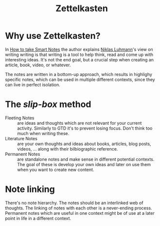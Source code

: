#+TITLE: Zettelkasten
#+CREATED: [2020-08-01 Sat 23:39]
#+MODIFIED: [2020-08-01 Sat 23:39]

* Why use Zettelkasten?
In [[file:references/20200802173245-how-to-take-smart-notes.org][How to take Smart Notes]] the author explains [[file:20200802034132-niklas-luhmann.org][Niklas Luhmann]]'s view on writing
writing is that writing is a tool to help think, read and come up with
interesting ideas. It's not the end goal, but a crucial step when creating an
article, book, video, or whatever.

The notes are written in a bottom-up approach, which results in highlighy
specific notes, which can be used in multiple different contexts, since they can
live in perfect isolation.

* The /slip-box/ method
- Fleeting Notes :: are ideas and thoughts which are not relevant for your
  current activity. Similarly to GTD it's to prevent losing focus. Don't think
  too much when writing these.
- Literature Notes :: are your own thoughts and ideas about books, articles,
  blog posts, videos, ... along with their bilbiographic reference.
- Permanent Notes :: are standalone notes and make sense in different potential
  contexts. The goal of these is develop your own ideas and later on use them
  when you want to create new content.

* Note linking
There's no note hierarchy. The notes should be an interlinked web of thoughts.
The linking of notes with each other is a never-ending process. Permanent notes
which are useful in one context might be of use at a later point in life in a
different context.
